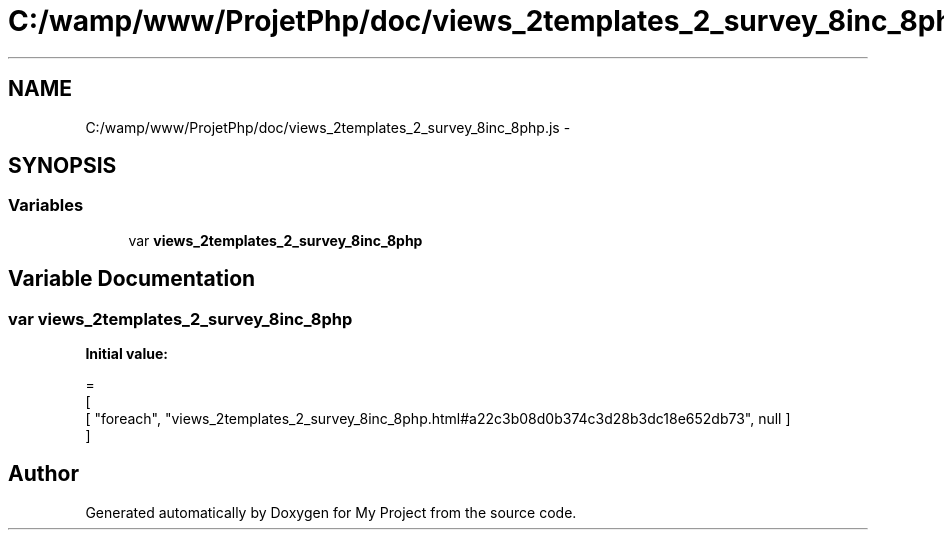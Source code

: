 .TH "C:/wamp/www/ProjetPhp/doc/views_2templates_2_survey_8inc_8php.js" 3 "Sun May 8 2016" "My Project" \" -*- nroff -*-
.ad l
.nh
.SH NAME
C:/wamp/www/ProjetPhp/doc/views_2templates_2_survey_8inc_8php.js \- 
.SH SYNOPSIS
.br
.PP
.SS "Variables"

.in +1c
.ti -1c
.RI "var \fBviews_2templates_2_survey_8inc_8php\fP"
.br
.in -1c
.SH "Variable Documentation"
.PP 
.SS "var views_2templates_2_survey_8inc_8php"
\fBInitial value:\fP
.PP
.nf
=
[
    [ "foreach", "views_2templates_2_survey_8inc_8php\&.html#a22c3b08d0b374c3d28b3dc18e652db73", null ]
]
.fi
.SH "Author"
.PP 
Generated automatically by Doxygen for My Project from the source code\&.
